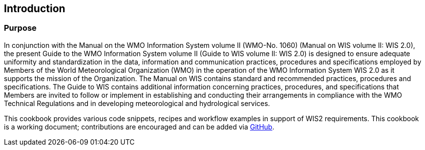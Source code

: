 == Introduction
=== Purpose

In conjunction with the Manual on the WMO Information System volume II (WMO-No. 1060) (Manual on WIS volume II: WIS 2.0), the present Guide to the WMO Information System volume II (Guide to WIS volume II: WIS 2.0) is designed to ensure adequate uniformity and standardization in the data, information and communication practices, procedures and specifications employed by Members of the World Meteorological Organization (WMO) in the operation of the WMO Information System WIS 2.0 as it supports the mission of the Organization. The Manual on WIS contains standard and recommended practices, procedures and specifications. The Guide to WIS contains additional information concerning practices, procedures, and specifications that Members are invited to follow or implement in establishing and conducting their arrangements in compliance with the WMO Technical Regulations and in developing meteorological and hydrological services.

This cookbook provides various code snippets, recipes and workflow examples in support of WIS2 requirements.  This cookbook is a working document; contributions are encouraged and can be added via https://github.com/wmo-im/wis2-cookbook[GitHub].
